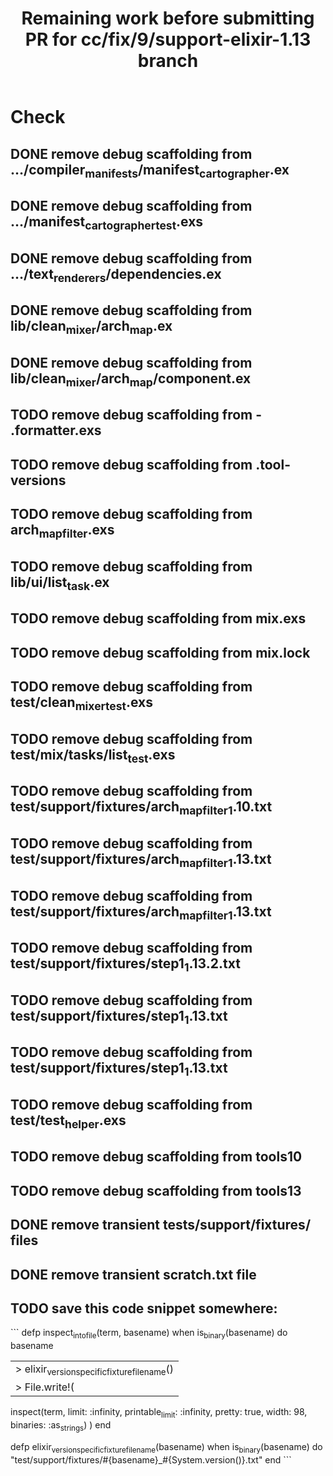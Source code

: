 #+TITLE: Remaining work before submitting PR for cc/fix/9/support-elixir-1.13 branch

* Check
** DONE remove debug scaffolding from .../compiler_manifests/manifest_cartographer.ex
** DONE remove debug scaffolding from .../manifest_cartographer_test.exs
** DONE remove debug scaffolding from .../text_renderers/dependencies.ex
** DONE remove debug scaffolding from lib/clean_mixer/arch_map.ex
** DONE remove debug scaffolding from lib/clean_mixer/arch_map/component.ex
** TODO remove debug scaffolding from - .formatter.exs
** TODO remove debug scaffolding from .tool-versions
** TODO remove debug scaffolding from arch_map_filter.exs
** TODO remove debug scaffolding from lib/ui/list_task.ex
** TODO remove debug scaffolding from mix.exs
** TODO remove debug scaffolding from mix.lock
** TODO remove debug scaffolding from test/clean_mixer_test.exs
** TODO remove debug scaffolding from test/mix/tasks/list_test.exs
** TODO remove debug scaffolding from test/support/fixtures/arch_map_filter_1.10.txt
** TODO remove debug scaffolding from test/support/fixtures/arch_map_filter_1.13.txt
** TODO remove debug scaffolding from test/support/fixtures/arch_map_filter_1.13.txt
** TODO remove debug scaffolding from test/support/fixtures/step1_1.13.2.txt
** TODO remove debug scaffolding from test/support/fixtures/step1_1.13.txt
** TODO remove debug scaffolding from test/support/fixtures/step1_1.13.txt
** TODO remove debug scaffolding from test/test_helper.exs
** TODO remove debug scaffolding from tools10
** TODO remove debug scaffolding from tools13
** DONE remove transient tests/support/fixtures/ files
** DONE remove transient scratch.txt file
** TODO save this code snippet somewhere:
```
  defp inspect_into_file(term, basename) when is_binary(basename) do
    basename
    |> elixir_version_specific_fixture_filename()
    |> File.write!(
      inspect(term, limit: :infinity, printable_limit: :infinity, pretty: true, width: 98, binaries: :as_strings)
    )
  end

  defp elixir_version_specific_fixture_filename(basename) when is_binary(basename) do
    "test/support/fixtures/#{basename}_#{System.version()}.txt"
  end
  ```
